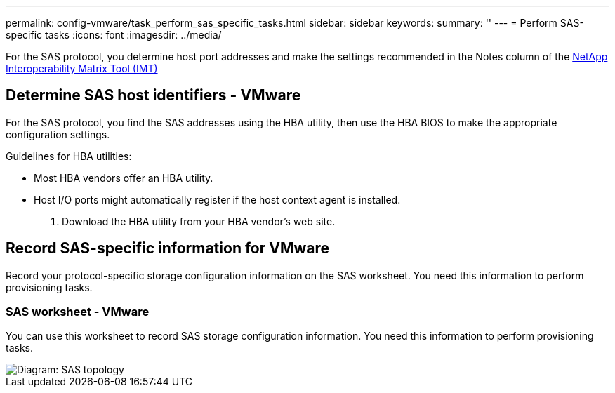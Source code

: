 ---
permalink: config-vmware/task_perform_sas_specific_tasks.html
sidebar: sidebar
keywords: 
summary: ''
---
= Perform SAS-specific tasks
:icons: font
:imagesdir: ../media/

[.lead]
For the SAS protocol, you determine host port addresses and make the settings recommended in the Notes column of the http://mysupport.netapp.com/matrix[NetApp Interoperability Matrix Tool (IMT)]

== Determine SAS host identifiers - VMware

[.lead]
For the SAS protocol, you find the SAS addresses using the HBA utility, then use the HBA BIOS to make the appropriate configuration settings.

Guidelines for HBA utilities:

* Most HBA vendors offer an HBA utility.
* Host I/O ports might automatically register if the host context agent is installed.

. Download the HBA utility from your HBA vendor's web site.

== Record SAS-specific information for VMware

[.lead]
Record your protocol-specific storage configuration information on the SAS worksheet. You need this information to perform provisioning tasks.

=== SAS worksheet - VMware

[.lead]
You can use this worksheet to record SAS storage configuration information. You need this information to perform provisioning tasks.

image::../media/sas_topology_diagram.gif[Diagram: SAS topology]
